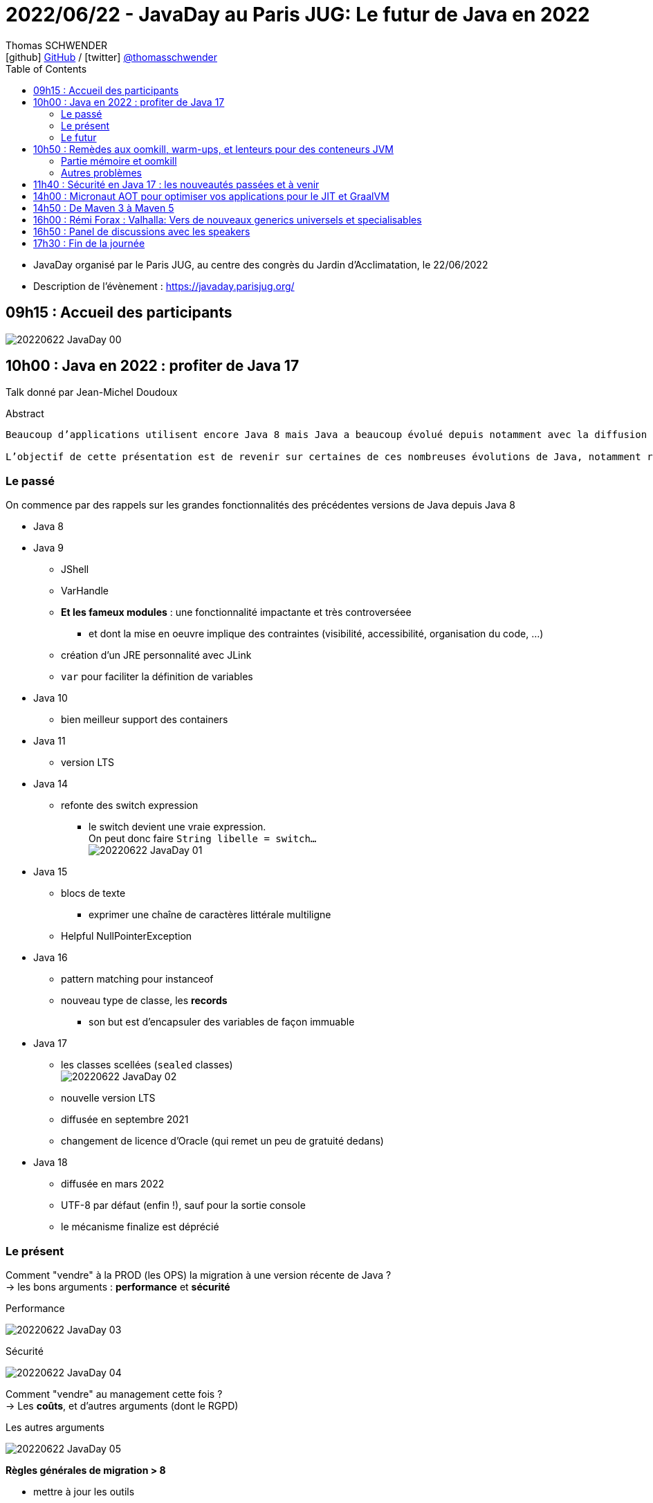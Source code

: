 = 2022/06/22 - JavaDay au Paris JUG: Le futur de Java en 2022
Thomas SCHWENDER <icon:github[] https://github.com/Ardemius/[GitHub] / icon:twitter[role="aqua"] https://twitter.com/thomasschwender[@thomasschwender]>
// Handling GitHub admonition blocks icons
ifndef::env-github[:icons: font]
ifdef::env-github[]
:status:
:outfilesuffix: .adoc
:caution-caption: :fire:
:important-caption: :exclamation:
:note-caption: :paperclip:
:tip-caption: :bulb:
:warning-caption: :warning:
endif::[]
:imagesdir: ./images
:source-highlighter: highlightjs
:highlightjs-languages: asciidoc
// We must enable experimental attribute to display Keyboard, button, and menu macros
:experimental:
// Next 2 ones are to handle line breaks in some particular elements (list, footnotes, etc.)
:lb: pass:[<br> +]
:sb: pass:[<br>]
// check https://github.com/Ardemius/personal-wiki/wiki/AsciiDoctor-tips for tips on table of content in GitHub
:toc: macro
:toclevels: 4
// To number the sections of the table of contents
//:sectnums:
// Add an anchor with hyperlink before the section title
:sectanchors:
// To turn off figure caption labels and numbers
:figure-caption!:
// Same for examples
//:example-caption!:
// To turn off ALL captions
// :caption:

toc::[]

* JavaDay organisé par le Paris JUG, au centre des congrès du Jardin d'Acclimatation, le 22/06/2022
* Description de l'évènement : https://javaday.parisjug.org/

== 09h15	: Accueil des participants

image:20220622_JavaDay_00.jpg[]

== 10h00 : Java en 2022 : profiter de Java 17

Talk donné par Jean-Michel Doudoux

.Abstract
----
Beaucoup d’applications utilisent encore Java 8 mais Java a beaucoup évolué depuis notamment avec la diffusion de deux versions LTS.

L’objectif de cette présentation est de revenir sur certaines de ces nombreuses évolutions de Java, notamment récentes afin d’en profiter dans nos applications. Au-delà des évolutions syntaxiques et dans les API, ce sera aussi l’occasion de justifier la migration vers des versions plus récentes de Java.
----

=== Le passé

On commence par des rappels sur les grandes fonctionnalités des précédentes versions de Java depuis Java 8

    * Java 8
    * Java 9
        ** JShell
        ** VarHandle
        ** *Et les fameux modules* : une fonctionnalité impactante et très controverséee
            *** et dont la mise en oeuvre implique des contraintes (visibilité, accessibilité, organisation du code, ...)
        ** création d'un JRE personnalité avec JLink
        ** `var` pour faciliter la définition de variables
    * Java 10
        ** bien meilleur support des containers
    * Java 11
        ** version LTS
    * Java 14
        ** refonte des switch expression
            *** le switch devient une vraie expression. +
            On peut donc faire `String libelle = switch...` +
            image:20220622_JavaDay_01.jpg[]
    * Java 15
        ** blocs de texte
            *** exprimer une chaîne de caractères littérale multiligne
        ** Helpful NullPointerException
    * Java 16
        ** pattern matching pour instanceof
        ** nouveau type de classe, les *records*
            *** son but est d'encapsuler des variables de façon immuable
    * Java 17
        ** les classes scellées (`sealed` classes) +
        image:20220622_JavaDay_02.jpg[]
        ** nouvelle version LTS
        ** diffusée en septembre 2021
        ** changement de licence d'Oracle (qui remet un peu de gratuité dedans)
    * Java 18
        ** diffusée en mars 2022
        ** UTF-8 par défaut (enfin !), sauf pour la sortie console
        ** le mécanisme finalize est déprécié

=== Le présent

Comment "vendre" à la PROD (les OPS) la migration à une version récente de Java ? +
-> les bons arguments : *performance* et *sécurité*

.Performance
image:20220622_JavaDay_03.jpg[]

.Sécurité
image:20220622_JavaDay_04.jpg[]

Comment "vendre" au management cette fois ? +
-> Les *coûts*, et d'autres arguments (dont le RGPD)

.Les autres arguments
image:20220622_JavaDay_05.jpg[]

*Règles générales de migration > 8*

    * mettre à jour les outils
    * mettre à jour les dépendances
    * utiliser jdeps
    * mythe urbain : aucune obligation de modulariser l'application

-> A partir de Java 11 toute version de Java retire des choses

    * `jdeprscan` pour obtenir les API dépréciées du JDK
    * Jetez un oeil à l'*almanac Java* pour vous aider

.migration de Java 8 vers Java 11
image:20220622_JavaDay_06.jpg[]

migration de Java 11 vers Java 17 : 

    * Il est important d'avoir un coverage à 100% du code. +
    Pourquoi ? A cause de la nouvelle encapsulation forte des API internes du JDK +
    image:20220622_JavaDay_07.jpg[]

migration de Java 8 à 17

=== Le futur

.Les projets futurs de Java
image:20220622_JavaDay_08.jpg[]

* pattern matching pour les switch (en preview dès Java 17)

.Et le futur un tout petit peu plus éloigné
image:20220622_JavaDay_09.jpg[]

-> Conclusion : Dans tous les cas, pour profiter de ces nouvelles fonctionnalités, il *FAUT* migrer !

-> Ce talk est très proche de celui donné par Jean-Michel au dernier Devoxx France 2022 ("10 ans de Devoxx France et de Java"), et dont les slides sont disponibles ici : +
https://fr.slideshare.net/jmdoudoux/devoxx-2022-10-ans-de-devoxx-fr-et-de-javapdf

[NOTE]
====
Pour fêter les 4000 pages de "Développons en Java", le JavaDay offre 4 millefeuilles à JM 😁 

image:20220622_JavaDay_10.jpg[]
====

== 10h50 : Remèdes aux oomkill, warm-ups, et lenteurs pour des conteneurs JVM

Talk donné par Jean-Philippe Bempel et Brice Dutheil

-> Ce talk a été donné au dernier Devoxx France 2022 +
Il a trait à tous les problèmes (oomkill) que l'on peut rencontrer quand l'on fait tourner Java dans un container (Kubernetes).

Mes notes de l'époque sont disponibles ici : +
https://github.com/Ardemius/meetups-talks-conferences-notes/tree/master/202204-devoxx-france#09h30-12h30-242ab-rem%C3%A8des-aux-oomkill-warm-ups-et-lenteurs-pour-des-conteneurs-jvm

=== Partie mémoire et oomkill

.Rappel sur le RSS, le Resident Set Size
[NOTE]
====
La *Resident Set Size* (*RSS*, "taille du jeu résident") est la quantité de mémoire occupée par un processus contenue dans la RAM. +
RSS permet d’obtenir la taille réelle du conteneur Kubernetes.
====

.De quoi est composée la mémoire d'une JVM ?
image:20220622_JavaDay_11.jpg[]

* Pour le *monitoring*, il existe une multitudes de *MBeans* (accessible via *JMX*) +
Grâce à cela on aura des infos sur quelques zones mémoires, mais PAS toutes

* Il va falloir utiliser des outils de diagnostic, comme le fantastique *jcmd* +
image:20220622_JavaDay_12.jpg[]

    ** `jcmd $(pidof java) VM.native_memory` +
    image:20220622_JavaDay_13.jpg[]

.Il est important de donner au container plus de RAM que la valeur max de la heap
image:20220622_JavaDay_14.jpg[]

=== Autres problèmes

* redémarrage du container

* Le JIT et les *compilateurs C1 et C2* :
    ** The JDK implementation by Oracle is based on the open-source OpenJDK project, which includes the HotSpot virtual machine.
    ** It contains 2 conventional JIT-compilers: the client compiler, also called C1 and the server compiler, called opto or C2.

* Avec Kubernetes, plus qu'une notion de CPU, on a une notion de *shares* et *quotas* +
image:20220622_JavaDay_15.jpg[]
image:20220622_JavaDay_16.jpg[]

* *Tuning CPU* : toujours un trade-off entre startup time vs request time
    ** adjust CPU shares  CPU quotas
    ** adjust liveness timeout
    ** use readiness / startup probes

.En conclusion, que faire quant à la mémoire et au démarrage
image:20220622_JavaDay_17.jpg[]
image:20220622_JavaDay_18.jpg[]

* Le conseil final de JP : TOUJOURS setter la heap (TOUJOURS) 
* Et attention au *RAMPercentage* qui n'est PAS un silver bullet pour résoudre tous les problèmes (loin de là)

-> Un talk qui rentre vraiment dans le détail du domaine de la performance. +
A utiliser si vous êtes confrontés aux problèmes décrits (ou pour culture générale et savoir que des solutions existent). Peut paraître un rien "abrupte" de prime abord 😉 

TIP: Je conseille de vous référer au talk donné à Devoxx si vous voulez plus de détails, car il s'agissait d'une université de 3h 😉 

== 11h40 : Sécurité en Java 17 : les nouveautés passées et à venir

Talk donné par Charles Sabourdin

* Initialement la JVM servait à faire tourner du code qu'on ne connaissait pas sur le navigateur
* DONC la JVM est arrivé avec son propre système de sécurisation pour l'isoler du système

.Java Security Model
image:20220622_JavaDay_19.jpg[]

* Autre info à savoir : pour des *raisons légales*, certaines *fonctionnalités sont volontairement limitées*, car jugées "trop puissantes" dans d'autres pays (surtout dans le cas de la cryptographie)
    ** Un exemple dans un autre monde que Java, la PS2 ne pouvait pas s'exporter partout car jugée trop puissante. +
    Jetez un oeil à la section 4.2.4 de cet article pour plus d'infos : https://e.20-bal.com/law/18082/index.html
    ** D'où l'usage d'un *Security Provider* dans Java : https://docs.oracle.com/en/java/javase/17/docs/api/java.base/java/security/Provider.html

* *C'est à nous d'indiquer à notre serveur quels types de clés, quels types de traitement il peut accepter*. Cela afin que le client ne puisse pas forcer un certificat que l'on n'accepte pas.

* Avec le Java 17, le *Security Manager* est maintenant *déprécié*.
    ** Et devrait donc être supprimé d'ici peu

== 14h00 : Micronaut AOT pour optimiser vos applications pour le JIT et GraalVM

Talk donné par Cédric Champeau

* Micronaut est un framework initialement créé pour les microservices, mais son utilisation a évolué et est devenu plus généraliste
* Le framework fait un max de choses au runtime, en se servant de annotation processing

* Le constat est que *Spring* fait beaucoup de choses au *démarrage*, ce qui a un *coût*
    ** Cela fonctionnait bien, MAIS n'était pas adapté au Cloud (beaucoup de "stop" et "kill" puis de "redémarrage"). Ce n'était pas fluent du fait du temps pris au démarrage.
    ** Micronaut supprime les proxy qui sont si chers à Spring
        *** et permet un démarrage avec une empreinte mémoire très réduite

* GraalVM est une VM développée par Oracle
    ** GraalVM permet de *générer du code natif* à partir du code Java

* Micronaut : on va faire un max de choses au build, et éliminer tout ce qui est réflexion et proxy, ce que n'aime PAS GraalVM.

Demo avec https://micronaut.io/launch

    * l'application peut être déployée sur tous le Cloud

image:20220622_JavaDay_20.jpg[]

== 14h50 : De Maven 3 à Maven 5

Talk donné par Hervé Boutemy.

* Hervé travaille chez Sonatype depuis 3 ans

.Maven 2
image:20220622_JavaDay_21.jpg[]

.Maven 3
image:20220622_JavaDay_22.jpg[]

.Aujourd'hui nous en sommes à Maven 3.8
image:20220622_JavaDay_23.jpg[]

Et tout cela est toujours *basé sur le même POM v4*.

    * Comme au début de Maven 2.0...
    * A quelques différences près : 
        ** dependencyMangement import scope
        ** transitive dependency excludes (wildcard excludes)
        ** prerequisite (run time -> plugin only) vs enforcer (build time)
        ** properties : `${project.build.sourceEncoding}`, etc.

Et on ne peut pas le faire évoluer CAR il est utilisé par TOUT le monde.

.Le plan pour relancer les possibilités d'évolution de Maven
image:20220622_JavaDay_24.jpg[]

.Avec Maven 4, un POM *simplifié* va être mis en place
image:20220622_JavaDay_25.jpg[]

* avec Maven 4, plus besoin d'indiquer la version de chaque sous-module, celle-ci est déduite du pom parent.

* Le *Maven wrapper* est directement issu du Gradle wrapper qui a été mis à disposition en licence Apache
    ** `mvn wrapper:wrapper` -> on demande l'install du wrapper dans le projet
        *** ajout d'un répertoire *wrapper* dans le projet, ainsi que les autres éléments du wrapper

* Autre fonctionnalité qui a été donné à Maven, le *Maven Build Cache*
    ** cette fonctionnalité a été développé à la base par Deutsch Bank
    ** on calcule l'empreinte du code de toutes les sources, et si aucune modification n'a été détectée, on va utiliser le contenu du cache +
    image:20220622_JavaDay_26.jpg[]
    ** ce cache est par défaut caché dans le .m2
    ** Si cela vous intéresse, *attendez la sortie de Maven 3.9*

* *Maven Daemon* (`mvnd`) : correspond à une réflexion sur l'optimisation des build Maven
    ** permet des *build parallèles* afin d'utiliser tous les coeurs de la machine
    ** plus de problème du "mixte d'output" (qui rendait très compliquée la lecture du build)

.En résumé
image:20220622_JavaDay_27.jpg[]

* Maven 3.9 pour l'été 2022
* Maven 4.0.0-alpha-1 pour Q3 2022
* Pour le Maven Build Cache, il faudra attendre la version 3.9

* Nouveau plugin *Buildplan*, hébergé dans MojoHaus, permettant d'afficher le plan de build de Maven
    ** Plugin développé par Jean-Christophe Gay
    ** permet de comprendre comment les goals sont associés à vos exécutions

[TIP]
====
Si l'on souhaite *participer au développement communautaire de Maven*, contactez Hervé !

Des Hackegarten sont organisés régulièrement (tous les mois ?) pour mettre le pied à l'étrier (voir si Twitter le Hack.Commit.Push https://twitter.com/hackcommitpush)
====

NOTE: Hervé suite à une question : OUI, on va avoir maven daemon AVEC le Maven Build Cache +
-> Et le résultat est impressionant 😉 

== 16h00 : Rémi Forax : Valhalla: Vers de nouveaux generics universels et specialisables

.Si votre boîte ne sait pas quoi faire de ses sous, parlez-lui de la taxe d'apprentissage
NOTE: *Taxe d'apprentissage*, ne pas hésiter à orienter vos boîtes vers l'université Gustave Eiffel

* Rémi est maître de conf ET développeur Open Source pour le projet ASM
    ** ASM est le projet derrière TOUTTEEEEE la génération de bytecode côté Java, et n'est maintenu que par 2 "pauvres français" comme le dit Rémi 😅 

Projet Valhalla (*Value classes*)

    * on en est au 4e proto
    * objectifs : 
        ** *abstraction for free* : no allocation of intermediary objects
        ** *Improve information density* : no header, use immediate value (no pointer) +
        image:20220622_JavaDay_28.jpg[]

Valhalla : *"je veux une classe pour décrire des types primitifs, MAIS je veux que ce soit une classe"*

    * et je ne veux PAS payer le coût d'abstraction : où pour stocker juste un int, on se retrouve à devoir gérer un header coûtant 32 bits + 64 bits (et en sachant qu'on va tout devoir aligner sur 64 bits du fait de l'architecture Intel)

En fait, on veut *manipuler des valeurs SANS pointeur*

    * donc, déjà, je n'ai *pas de null*
    * mais perdre la notion de pointeurs, c'est perdre énormément de choses (utiles) en Java

.flattening (applatissement des valeurs)
image:20220622_JavaDay_29.jpg[]

.2 types de value class
image:20220622_JavaDay_30.jpg[]

La machine virtuelle ne voit pas les classes paramétrées (*erasure*), MAIS le compilateur les voit.

* notion de *SpecializationAnchor*

.regardons le bytecode
image:20220622_JavaDay_31.jpg[]
image:20220622_JavaDay_32.jpg[]

.Pour résumer
image:20220622_JavaDay_33.jpg[]

-> C'est comme ça qu'il faudra écrire le bytecode une fois qu'on aura la VM patchée...

image:20220622_JavaDay_34.jpg[]

.SpecializationAnchor object
image:20220622_JavaDay_35.jpg[]

.Pour résumer "bis"
image:20220622_JavaDay_36.jpg[]

-> Talk méritant d'être repris tranquillement chez soi 😅 

== 16h50 : Panel de discussions avec les speakers


== 17h30 : Fin de la journée















